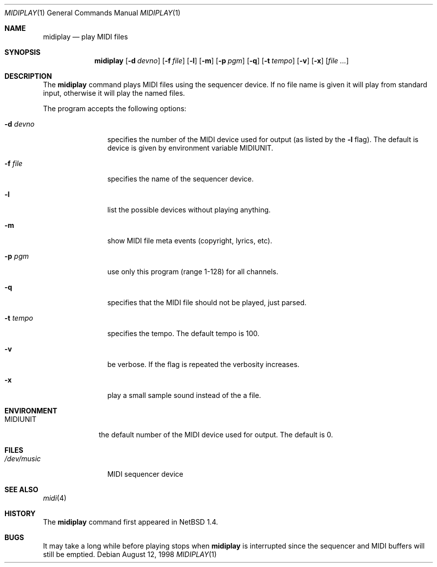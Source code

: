 .\" $NetBSD: midiplay.1,v 1.11 2002/01/05 20:55:16 wiz Exp $
.\" Copyright (c) 1998 The NetBSD Foundation, Inc.
.\" All rights reserved.
.\"
.\" Author: Lennart Augustsson
.\"
.\" Redistribution and use in source and binary forms, with or without
.\" modification, are permitted provided that the following conditions
.\" are met:
.\" 1. Redistributions of source code must retain the above copyright
.\"    notice, this list of conditions and the following disclaimer.
.\" 2. Redistributions in binary form must reproduce the above copyright
.\"    notice, this list of conditions and the following disclaimer in the
.\"    documentation and/or other materials provided with the distribution.
.\" 3. All advertising materials mentioning features or use of this software
.\"    must display the following acknowledgement:
.\"        This product includes software developed by the NetBSD
.\"        Foundation, Inc. and its contributors.
.\" 4. Neither the name of The NetBSD Foundation nor the names of its
.\"    contributors may be used to endorse or promote products derived
.\"    from this software without specific prior written permission.
.\"
.\" THIS SOFTWARE IS PROVIDED BY THE NETBSD FOUNDATION, INC. AND CONTRIBUTORS
.\" ``AS IS'' AND ANY EXPRESS OR IMPLIED WARRANTIES, INCLUDING, BUT NOT LIMITED
.\" TO, THE IMPLIED WARRANTIES OF MERCHANTABILITY AND FITNESS FOR A PARTICULAR
.\" PURPOSE ARE DISCLAIMED.  IN NO EVENT SHALL THE FOUNDATION OR CONTRIBUTORS
.\" BE LIABLE FOR ANY DIRECT, INDIRECT, INCIDENTAL, SPECIAL, EXEMPLARY, OR
.\" CONSEQUENTIAL DAMAGES (INCLUDING, BUT NOT LIMITED TO, PROCUREMENT OF
.\" SUBSTITUTE GOODS OR SERVICES; LOSS OF USE, DATA, OR PROFITS; OR BUSINESS
.\" INTERRUPTION) HOWEVER CAUSED AND ON ANY THEORY OF LIABILITY, WHETHER IN
.\" CONTRACT, STRICT LIABILITY, OR TORT (INCLUDING NEGLIGENCE OR OTHERWISE)
.\" ARISING IN ANY WAY OUT OF THE USE OF THIS SOFTWARE, EVEN IF ADVISED OF THE
.\" POSSIBILITY OF SUCH DAMAGE.
.\"
.Dd August 12, 1998
.Dt MIDIPLAY 1
.Os
.Sh NAME
.Nm midiplay
.Nd play MIDI files
.Sh SYNOPSIS
.Nm
.Op Fl d Ar devno
.Op Fl f Ar file
.Op Fl l
.Op Fl m
.Op Fl p Ar pgm
.Op Fl q
.Op Fl t Ar tempo
.Op Fl v
.Op Fl x
.Op Ar file ...
.Sh DESCRIPTION
The
.Nm
command plays MIDI files using the sequencer device.
If no file name is given it will play from standard input, otherwise
it will play the named files.
.Pp
The program accepts the following options:
.Bl -tag -width Fl
.It Fl d Ar devno
specifies the number of the MIDI device used for output (as listed
by the
.Fl l
flag).  The default is device is given by environment variable
.Ev MIDIUNIT .
.It Fl f Ar file
specifies the name of the sequencer device.
.It Fl l
list the possible devices without playing anything.
.It Fl m
show MIDI file meta events (copyright, lyrics, etc).
.It Fl p Ar pgm
use only this program (range 1-128) for all channels.
.It Fl q
specifies that the MIDI file should not be played, just parsed.
.It Fl t Ar tempo
specifies the tempo.  The default tempo is 100.
.It Fl v
be verbose.  If the flag is repeated the verbosity increases.
.It Fl x
play a small sample sound instead of the a file.
.El
.Sh ENVIRONMENT
.Bl -tag -width MIDIUNIT
.It Ev MIDIUNIT
the default number of the MIDI device used for output.  The default is 0.
.El
.Sh FILES
.Bl -tag -width /dev/music
.It Pa /dev/music
MIDI sequencer device
.El
.Sh SEE ALSO
.Xr midi 4
.Sh HISTORY
The
.Nm
command first appeared in
.Nx 1.4 .
.Sh BUGS
It may take a long while before playing stops when
.Nm
is interrupted since the sequencer and MIDI buffers will still
be emptied.
